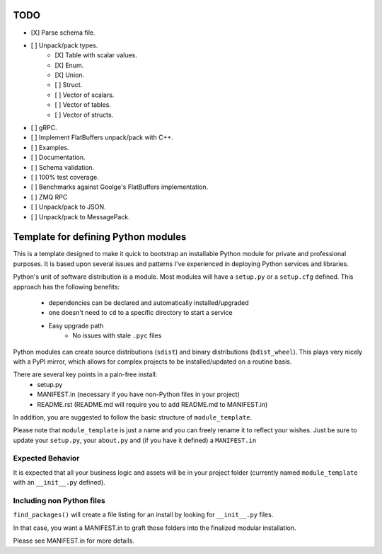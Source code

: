 TODO
-----

- [X] Parse schema file.
- [ ] Unpack/pack types.
   - [X] Table with scalar values.
   - [X] Enum.
   - [X] Union.
   - [ ] Struct.
   - [ ] Vector of scalars.
   - [ ] Vector of tables.
   - [ ] Vector of structs.
- [ ] gRPC.
- [ ] Implement FlatBuffers unpack/pack with C++.
- [ ] Examples.
- [ ] Documentation.
- [ ] Schema validation.
- [ ] 100% test coverage.
- [ ] Benchmarks against Goolge's FlatBuffers implementation.
- [ ] ZMQ RPC
- [ ] Unpack/pack to JSON.
- [ ] Unpack/pack to MessagePack.


Template for defining Python modules
-------------------------------------

This is a template designed to make it quick to bootstrap an installable Python module for private and professional purposes. It is based upon several issues and patterns I've experienced in deploying Python services and libraries.

Python's unit of software distribution is a module. Most modules will have a ``setup.py`` or a ``setup.cfg`` defined. This approach has the following benefits:

    - dependencies can be declared and automatically installed/upgraded
    - one doesn't need to ``cd`` to a specific directory to start a service
    - Easy upgrade path
        + No issues with stale ``.pyc`` files


Python modules can create source distributions (``sdist``) and binary distributions (``bdist_wheel``). This plays very nicely with a PyPI mirror, which allows for complex projects to be installed/updated on a routine basis.

There are several key points in a pain-free install:
    - setup.py
    - MANIFEST.in (necessary if you have non-Python files in your project)
    - README.rst (README.md will require you to add README.md to MANIFEST.in)

In addition, you are suggested to follow the basic structure of ``module_template``.

Please note that ``module_template`` is just a name and you can freely rename it to reflect your
wishes. Just be sure to update your ``setup.py``, your ``about.py`` and (if you have it defined) a ``MANIFEST.in``

--------------------------
Expected Behavior
--------------------------

It is expected that all your business logic and assets will be in your project folder (currently named ``module_template`` with an ``__init__.py`` defined).

----------------------------
Including non Python files
----------------------------

``find_packages()`` will create a file listing for an install by looking for ``__init__.py`` files. 

In that case, you want a MANIFEST.in to graft those folders into the finalized modular installation.

Please see MANIFEST.in for more details.
